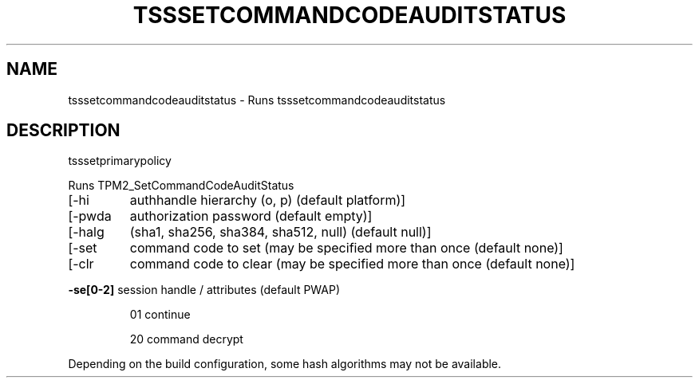 '.\" DO NOT MODIFY THIS FILE!  It was generated by help2man 1.47.13.
.TH TSSSETCOMMANDCODEAUDITSTATUS "1" "November 2020" "tsssetcommandcodeauditstatus 1.6" "User Commands"
.SH NAME
tsssetcommandcodeauditstatus \- Runs tsssetcommandcodeauditstatus
.SH DESCRIPTION
tsssetprimarypolicy
.PP
Runs TPM2_SetCommandCodeAuditStatus
.TP
[\-hi
authhandle hierarchy (o, p) (default platform)]
.TP
[\-pwda
authorization password (default empty)]
.TP
[\-halg
(sha1, sha256, sha384, sha512, null) (default null)]
.TP
[\-set
command code to set (may be specified more than once (default none)]
.TP
[\-clr
command code to clear (may be specified more than once (default none)]
.HP
\fB\-se[0\-2]\fR session handle / attributes (default PWAP)
.IP
01
continue
.IP
20
command decrypt
.PP
Depending on the build configuration, some hash algorithms may not be available.
